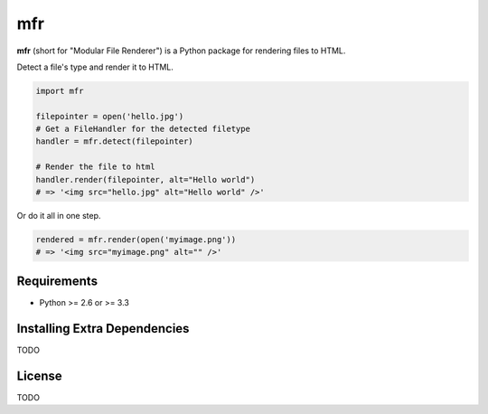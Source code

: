 ***
mfr
***

**mfr** (short for "Modular File Renderer") is a Python package for rendering files to HTML.


Detect a file's type and render it to HTML.

.. code-block:: python

    import mfr

    filepointer = open('hello.jpg')
    # Get a FileHandler for the detected filetype
    handler = mfr.detect(filepointer)

    # Render the file to html
    handler.render(filepointer, alt="Hello world")
    # => '<img src="hello.jpg" alt="Hello world" />'


Or do it all in one step.

.. code-block:: python

    rendered = mfr.render(open('myimage.png'))
    # => '<img src="myimage.png" alt="" />'


Requirements
============

- Python >= 2.6 or >= 3.3


Installing Extra Dependencies
=============================

TODO


License
=======

TODO
